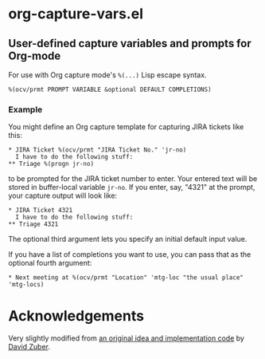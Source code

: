 * org-capture-vars.el
** User-defined capture variables and prompts for Org-mode

For use with Org capture mode's ~%(...)~ Lisp escape syntax.

~%(ocv/prmt PROMPT VARIABLE &optional DEFAULT COMPLETIONS)~

*** Example
You might define an Org capture template for capturing JIRA tickets like this:

   #+BEGIN_SRC org-mode
   * JIRA Ticket %(ocv/prmt "JIRA Ticket No." 'jr-no)
     I have to do the following stuff:
   ** Triage %(progn jr-no)
   #+END_SRC
   
to be prompted for the JIRA ticket number to enter. Your entered text
will be stored in buffer-local variable ~jr-no~. If you enter, say,
"4321" at the prompt, your capture output will look like:

   #+BEGIN_SRC org-mode
   * JIRA Ticket 4321
     I have to do the following stuff:
   ** Triage 4321
   #+END_SRC

The optional third argument lets you specify an initial default input
value.

If you have a list of completions you want to use, you can pass that
as the optional fourth argument:

   #+BEGIN_SRC org-mode
   * Next meeting at %(ocv/prmt "Location" 'mtg-loc "the usual place" 'mtg-locs)
   #+END_SRC

* Acknowledgements

Very slightly modified from 
[[http://storax.github.io/blog/2016/05/02/org-capture-tricks/][an original idea and implementation code]]
by [[http://storax.github.io][David Zuber]].
